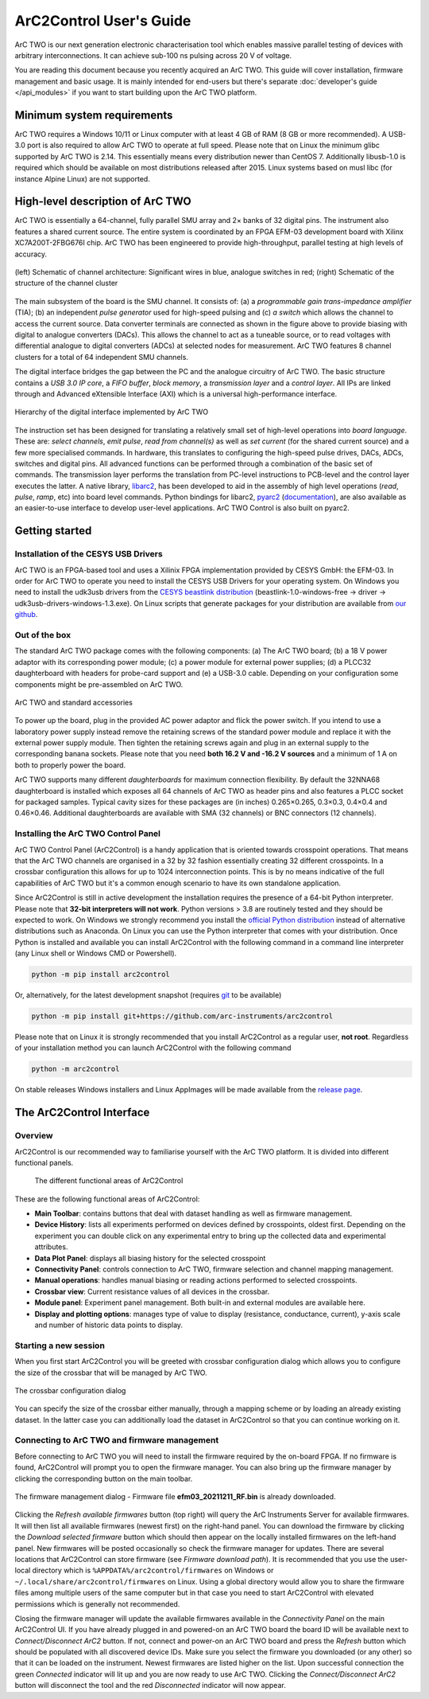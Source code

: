ArC2Control User's Guide
========================

ArC TWO is our next generation electronic characterisation tool which enables
massive parallel testing of devices with arbitrary interconnections. It can
achieve sub-100 ns pulsing across 20 V of voltage.

You are reading this document because you recently acquired an ArC TWO. This
guide will cover installation, firmware management and basic usage. It is
mainly intended for end-users but there's separate :doc:`developer's guide
</api_modules>` if you want to start building upon the ArC TWO platform.


Minimum system requirements
---------------------------

ArC TWO requires a Windows 10/11 or Linux computer with at least 4 GB of RAM
(8 GB or more recommended). A USB-3.0 port is also required to allow ArC TWO to
operate at full speed. Please note that on Linux the minimum glibc supported by
ArC TWO is 2.14. This essentially means every distribution newer than CentOS 7.
Additionally libusb-1.0 is required which should be available on most
distributions released after 2015.  Linux systems based on musl libc (for
instance Alpine Linux) are not supported.

High-level description of ArC TWO
---------------------------------

ArC TWO is essentially a 64-channel, fully parallel SMU array and 2× banks of
32 digital pins. The instrument also features a shared current source.   The
entire system is coordinated by an FPGA EFM-03 development board with Xilinx
XC7A200T-2FBG676I chip. ArC TWO has been engineered to provide high-throughput,
parallel testing at high levels of accuracy.

.. figure:: images/topology.png
   :alt: ArC TWO high level schematic
   :align: center

   (left) Schematic of channel architecture: Significant wires in blue,
   analogue switches in red; (right) Schematic of the structure of the
   channel cluster

The main subsystem of the board is the SMU channel. It consists of: (a) a
*programmable gain trans-impedance amplifier* (TIA); (b) an independent *pulse
generator* used for high-speed pulsing and (c) *a switch* which allows the
channel to access the current source. Data converter terminals are connected as
shown in the figure above to provide biasing with digital to analogue
converters (DACs). This allows the channel to act as a tuneable source, or to
read voltages with differential analogue to digital converters (ADCs) at
selected nodes for measurement. ArC TWO features 8 channel clusters for a
total of 64 independent SMU channels.

The digital interface bridges the gap between the PC and the analogue circuitry
of ArC TWO. The basic structure contains a *USB 3.0 IP core*, a *FIFO buffer*,
*block memory*, a *transmission layer* and a *control layer*. All IPs are
linked through and Advanced eXtensible Interface (AXI) which is a universal
high-performance interface.

.. figure:: images/digital-iface.png
   :alt: ArC TWO's digital interface
   :align: center
   :width: 75%

   Hierarchy of the digital interface implemented by ArC TWO

The instruction set has been designed for translating a relatively small set of
high-level operations into *board language*. These are: *select channels*,
*emit pulse*, *read from channel(s)* as well as *set current* (for the shared
current source) and a few more specialised commands. In hardware, this
translates to configuring the high-speed pulse drives, DACs, ADCs, switches and
digital pins.  All advanced functions can be performed through a combination of
the basic set of commands. The transmission layer performs the translation from
PC-level instructions to PCB-level and the control layer executes the latter.
A native library, `libarc2`_, has been developed to aid in the assembly of
high level operations (*read*, *pulse*, *ramp*, etc) into board level commands.
Python bindings for libarc2, `pyarc2`_ (`documentation`_), are also available as
an easier-to-use interface to develop user-level applications. ArC TWO Control
is also built on pyarc2.

Getting started
---------------

Installation of the CESYS USB Drivers
^^^^^^^^^^^^^^^^^^^^^^^^^^^^^^^^^^^^^

ArC TWO is an FPGA-based tool and uses a Xilinix FPGA implementation provided
by CESYS GmbH: the EFM-03. In order for ArC TWO to operate you need to install
the CESYS USB Drivers for your operating system. On Windows you need to install
the udk3usb drivers from the `CESYS beastlink distribution`_
(beastlink-1.0-windows-free → driver → udk3usb-drivers-windows-1.3.exe). On Linux
scripts that generate packages for your distribution are available from `our
github <https://github.com/arc-instruments/beastlink-rs/tree/master/contrib>`_.

Out of the box
^^^^^^^^^^^^^^

The standard ArC TWO package comes with the following components: (a) The ArC
TWO board; (b) a 18 V power adaptor with its corresponding power module; (c) a
power module for external power supplies; (d) a PLCC32 daughterboard with
headers for probe-card support and (e) a USB-3.0 cable. Depending on your
configuration some components might be pre-assembled on ArC TWO.

.. figure:: images/out-of-the-box.jpg
   :alt: ArC TWO and standard accessories
   :align: center

   ArC TWO and standard accessories

To power up the board, plug in the provided AC power adaptor and flick the
power switch. If you intend to use a laboratory power supply instead remove the
retaining screws of the standard power module and replace it with the external
power supply module. Then tighten the retaining screws again and plug in an
external supply to the corresponding banana sockets. Please note that you need
**both 16.2 V and -16.2 V sources** and a minimum of 1 A on both to properly
power the board.

ArC TWO supports many different *daughterboards* for maximum connection
flexibility.  By default the 32NNA68 daughterboard is installed which exposes
all 64 channels of ArC TWO as header pins and also features a PLCC socket for
packaged samples.  Typical cavity sizes for these packages are (in inches)
0.265×0.265, 0.3×0.3, 0.4×0.4 and 0.46×0.46. Additional daughterboards are
available with SMA (32 channels) or BNC connectors (12 channels).

Installing the ArC TWO Control Panel
^^^^^^^^^^^^^^^^^^^^^^^^^^^^^^^^^^^^

ArC TWO Control Panel (ArC2Control) is a handy application that is oriented
towards crosspoint operations. That means that the ArC TWO channels are
organised in a 32 by 32 fashion essentially creating 32 different crosspoints.
In a crossbar configuration this allows for up to 1024 interconnection points.
This is by no means indicative of the full capabilities of ArC TWO but it's
a common enough scenario to have its own standalone application.

Since ArC2Control is still in active development the installation requires the
presence of a 64-bit Python interpreter. Please note that **32-bit interpreters
will not work**. Python versions > 3.8 are routinely tested and they should be
expected to work. On Windows we strongly recommend you install the `official
Python distribution <https://python.org>`_ instead of alternative distributions
such as Anaconda. On Linux you can use the Python interpreter that comes with
your distribution. Once Python is installed and available you can install
ArC2Control with the following command in a command line interpreter (any Linux
shell or Windows CMD or Powershell).

.. code-block:: console

   python -m pip install arc2control

Or, alternatively, for the latest development snapshot (requires `git
<https://git-scm.org>`_ to be available)

.. code-block:: console

   python -m pip install git+https://github.com/arc-instruments/arc2control

Please note that on Linux it is strongly recommended that you install
ArC2Control as a regular user, **not root**. Regardless of your installation
method you can launch ArC2Control with the following command

.. code-block:: console

   python -m arc2control

On stable releases Windows installers and Linux AppImages will be made
available from the `release page`_.


The ArC2Control Interface
-------------------------------

Overview
^^^^^^^^

ArC2Control is our recommended way to familiarise yourself with the ArC TWO
platform. It is divided into different functional panels.


.. figure:: images/gui-at-a-glance.svg
   :alt: Different panels of ArC2Control

   The different functional areas of ArC2Control

These are the following functional areas of ArC2Control:

* **Main Toolbar**: contains buttons that deal with dataset handling as well as
  firmware management.
* **Device History**: lists all experiments performed on devices defined by
  crosspoints, oldest first. Depending on the experiment you can double click
  on any experimental entry to bring up the collected data and experimental
  attributes.
* **Data Plot Panel**: displays all biasing history for the selected crosspoint
* **Connectivity Panel**: controls connection to ArC TWO, firmware selection and
  channel mapping management.
* **Manual operations**: handles manual biasing or reading actions performed to
  selected crosspoints.
* **Crossbar view**: Current resistance values of all devices in the crossbar.
* **Module panel**: Experiment panel management. Both built-in and external modules
  are available here.
* **Display and plotting options**: manages type of value to display (resistance,
  conductance, current), y-axis scale and number of historic data points to
  display.

Starting a new session
^^^^^^^^^^^^^^^^^^^^^^

When you first start ArC2Control you will be greeted with crossbar
configuration dialog which allows you to configure the size of the crossbar
that will be managed by ArC TWO.

.. figure:: images/crossbar-config.png
   :alt: Crossbar configuration dialog
   :align: center

   The crossbar configuration dialog

You can specify the size of the crossbar either manually, through a mapping
scheme or by loading an already existing dataset. In the latter case you can
additionally load the dataset in ArC2Control so that you can continue working
on it.

Connecting to ArC TWO and firmware management
^^^^^^^^^^^^^^^^^^^^^^^^^^^^^^^^^^^^^^^^^^^^^

Before connecting to ArC TWO you will need to install the firmware required by
the on-board FPGA. If no firmware is found, ArC2Control will prompt you to open
the firmware manager. You can also bring up the firmware manager by clicking
the corresponding button on the main toolbar.

.. figure:: images/firmware-manager.png
   :alt: The firmware management dialog
   :align: center

   The firmware management dialog - Firmware file **efm03_20211211_RF.bin** is
   already downloaded.

Clicking the *Refresh available firmwares* button (top right) will query the
ArC Instruments Server for available firmwares. It will then list all available
firmwares (newest first) on the right-hand panel. You can download the firmware
by clicking the *Download selected firmware* button which should then appear on
the locally installed firmwares on the left-hand panel. New firmwares will be
posted occasionally so check the firmware manager for updates. There are
several locations that ArC2Control can store firmware (see *Firmware download
path*). It is recommended that you use the user-local directory which is
``%APPDATA%/arc2control/firmwares`` on Windows or
``~/.local/share/arc2control/firmwares`` on Linux. Using a global directory
would allow you to share the firmware files among multiple users of the same
computer but in that case you need to start ArC2Control with elevated
permissions which is generally not recommended.

Closing the firmware manager will update the available firmwares available in
the *Connectivity Panel* on the main ArC2Control UI. If you have already
plugged in and powered-on an ArC TWO board the board ID will be available next
to *Connect/Disconnect ArC2* button. If not, connect and power-on an ArC TWO
board and press the *Refresh* button which should be populated with all
discovered device IDs. Make sure you select the firmware you downloaded (or any
other) so that it can be loaded on the instrument. Newest firmwares are listed
higher on the list. Upon successful connection the green *Connected* indicator
will lit up and you are now ready to use ArC TWO. Clicking the
*Connect/Disconnect ArC2* button will disconnect the tool and the red
*Disconnected* indicator will now appear.

.. _`CESYS beastlink distribution`: https://www.cesys.com/fileadmin/user_upload/service/FPGA/fpga%20boards%20%26%20modules/BeastLink/beastlink-1.0-windows-free.zip
.. _`release page`: https://github.com/arc-instruments/arc2control/releases
.. _`libarc2`: https://github.com/arc-instruments/libarc2
.. _`pyarc2`: https://github.com/arc-instruments/pyarc2
.. _`documentation`: http://files.arc-instruments.co.uk/documents/pyarc2/latest/index.html
